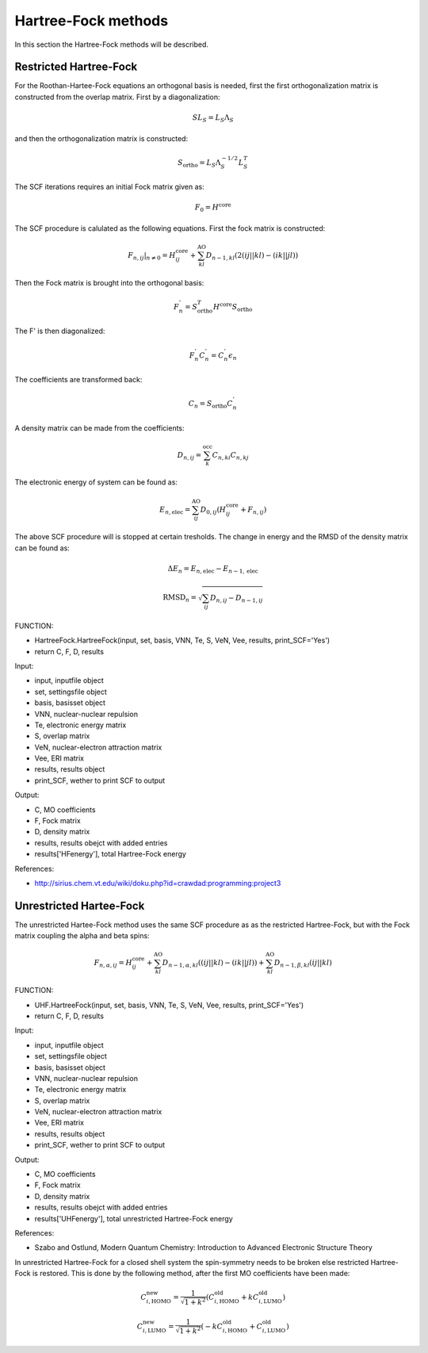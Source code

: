 

Hartree-Fock methods
====================

In this section the Hartree-Fock methods will be described.

Restricted Hartree-Fock
-----------------------

For the Roothan-Hartee-Fock equations an orthogonal basis is needed, first the first orthogonalization matrix is constructed from the overlap matrix. First by a diagonalization:

.. math::
   SL_{S}=L_{S}\Lambda_{S}

and then the orthogonalization matrix is constructed:

.. math::
   S_{\mathrm{ortho}}=L_{S}\Lambda_{S}^{-1/2}L_{S}^{T}

The SCF iterations requires an initial Fock matrix given as:

.. math::
   F_{0}=H^{\mathrm{core}}

The SCF procedure is calulated as the following equations. First the fock matrix is constructed:

.. math::
   \left.F_{n,ij}\right|_{n\neq0}=H_{ij}^{\mathrm{core}}+\sum_{kl}^{\mathrm{AO}}D_{n-1,kl}\left(2\left(ij\left|\right|kl\right)-\left(ik\left|\right|jl\right)\right)

Then the Fock matrix is brought into the orthogonal basis:

.. math::
   F_{n}^{'}=S_{\mathrm{ortho}}^{T}H^{\mathrm{core}}S_{\mathrm{ortho}}

The F' is then diagonalized:

.. math::
   F_{n}^{'}C_{n}^{'}=C_{n}^{'}\epsilon_{n}

The coefficients are transformed back:

.. math::
   C_{n}=S_{\mathrm{ortho}}C_{n}^{'}

A density matrix can be made from the coefficients:

.. math::
   D_{n,ij}=\sum_{k}^{\mathrm{occ}}C_{n,ki}C_{n,kj}

The electronic energy of system can be found as:

.. math::
   E_{n,\mathrm{elec}}=\sum_{ij}^{\mathrm{AO}}D_{0,ij}\left(H_{ij}^{\mathrm{core}}+F_{n,ij}\right)

The above SCF procedure will is stopped at certain tresholds. The change in energy and the RMSD of the density matrix can be found as:

.. math::
   \Delta E_{n}=E_{n,\mathrm{elec}}-E_{n-1,\mathrm{elec}}

   \mathrm{RMSD}_{n}=\sqrt{\sum_{ij}D_{n,ij}-D_{n-1,ij}}

FUNCTION:

- HartreeFock.HartreeFock(input, set, basis, VNN, Te, S, VeN, Vee, results, print_SCF='Yes')
- return C, F, D, results

Input:

- input, inputfile object
- set, settingsfile object
- basis, basisset object
- VNN, nuclear-nuclear repulsion
- Te, electronic energy matrix
- S, overlap matrix
- VeN, nuclear-electron attraction matrix
- Vee, ERI matrix
- results, results object
- print_SCF, wether to print SCF to output

Output:

- C, MO coefficients
- F, Fock matrix
- D, density matrix
- results, results obejct with added entries
- results['HFenergy'], total Hartree-Fock energy

References:

- http://sirius.chem.vt.edu/wiki/doku.php?id=crawdad:programming:project3


Unrestricted Hartee-Fock
------------------------

The unrestricted Hartee-Fock method uses the same SCF procedure as as the restricted Hartree-Fock, but with the Fock matrix coupling the alpha and beta spins:

.. math::
   F_{n,\alpha,ij}=H_{ij}^{\mathrm{core}}+\sum_{kl}^{\mathrm{AO}}D_{n-1,\alpha,kl}\left(\left(ij\left|\right|kl\right)-\left(ik\left|\right|jl\right)\right)+\sum_{kl}^{\mathrm{AO}}D_{n-1,\beta,kl}\left(ij\left|\right|kl\right)

FUNCTION:

- UHF.HartreeFock(input, set, basis, VNN, Te, S, VeN, Vee, results, print_SCF='Yes')
- return C, F, D, results

Input:

- input, inputfile object
- set, settingsfile object
- basis, basisset object
- VNN, nuclear-nuclear repulsion
- Te, electronic energy matrix
- S, overlap matrix
- VeN, nuclear-electron attraction matrix
- Vee, ERI matrix
- results, results object
- print_SCF, wether to print SCF to output

Output:

- C, MO coefficients
- F, Fock matrix
- D, density matrix
- results, results obejct with added entries
- results['UHFenergy'], total unrestricted Hartree-Fock energy

References:

- Szabo and Ostlund, Modern Quantum Chemistry: Introduction to Advanced Electronic Structure Theory

In unrestricted Hartree-Fock for a closed shell system the spin-symmetry needs to be broken else restricted Hartree-Fock is restored. This is done by the following method, after the first MO coefficients have been made:

.. math::
   C_{i,\mathrm{HOMO}}^{\mathrm{new}}=\frac{1}{\sqrt{1+k^{2}}}\left(C_{i,\mathrm{HOMO}}^{\mathrm{old}}+kC_{i,\mathrm{LUMO}}^{\mathrm{old}}\right)

   C_{i,\mathrm{LUMO}}^{\mathrm{new}}=\frac{1}{\sqrt{1+k^{2}}}\left(-kC_{i,\mathrm{HOMO}}^{\mathrm{old}}+C_{i,\mathrm{LUMO}}^{\mathrm{old}}\right)



